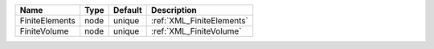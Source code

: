 

============== ==== ======= ========================= 
Name           Type Default Description               
============== ==== ======= ========================= 
FiniteElements node unique  :ref:`XML_FiniteElements` 
FiniteVolume   node unique  :ref:`XML_FiniteVolume`   
============== ==== ======= ========================= 


